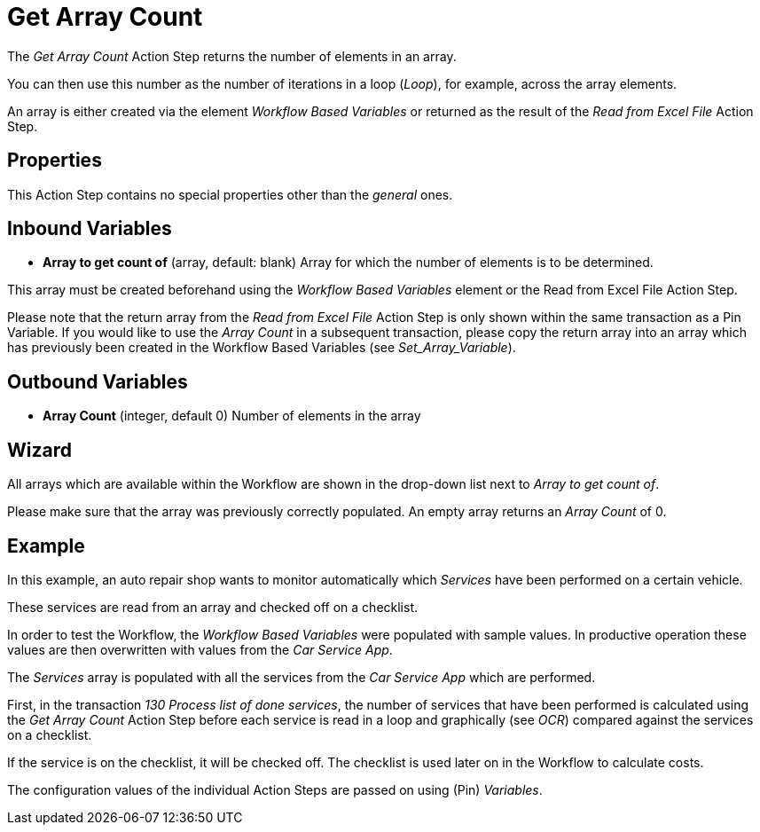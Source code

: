 

= Get Array Count

The _Get Array Count_ Action Step returns the number of elements in an array.

You can then use this number as the number of iterations in a loop (_Loop_), for example, across the array elements.

An array is either created via the element _Workflow Based Variables_
//link:#WorkflowBasedVariables[_+++Workflow Based Variables+++_]
or returned as the result of the _Read from Excel File_ Action Step.

== Properties

This Action Step contains no special properties other than the _general_ ones.
//link:#CommonProperties[+++general+++]

== Inbound Variables

* *Array to get count of* (array, default: blank) Array for which the
number of elements is to be determined.

This array must be created beforehand using the _Workflow Based Variables_ element or
the Read from Excel File Action Step.

Please note that the return array from the _Read from Excel File_ Action
Step is only shown within the same transaction as a Pin Variable. If you
would like to use the _Array Count_ in a subsequent transaction, please
copy the return array into an array which has previously been created in
the Workflow Based Variables (see _Set_Array_Variable_).

== Outbound Variables

* *Array Count* (integer, default 0) Number of elements in the array

== Wizard

//image:media\image1.png[Ein Bild, das Text enthält. Automatiscgenerierte Beschreibung,width=381,height=226]

All arrays which are available within the Workflow are shown in the drop-down list next to _Array to get count of_.

Please make sure that the array was previously correctly populated. An empty array returns an _Array Count_ of 0.

== Example

In this example, an auto repair shop wants to monitor automatically
which _Services_ have been performed on a certain vehicle.

These services are read from an array and checked off on a checklist.

In order to test the Workflow, the _Workflow Based Variables_ were
populated with sample values. In productive operation these values are
then overwritten with values from the _Car Service App_.

//image:media\image2.png[image,width=774,height=446]

The _Services_ array is populated with all the services from the _Car
Service App_ which are performed.

First, in the transaction _130 Process list of done services_, the
number of services that have been performed is calculated using the _Get
Array Count_ Action Step before each service is read in a loop and
graphically (see _OCR_) compared
against the services on a checklist.

If the service is on the checklist, it will be checked off. The
checklist is used later on in the Workflow to calculate costs.

The configuration values of the individual Action Steps are passed on
using (Pin) _Variables_.
////
== Related Elements

The following sections may help you to better understand the
relationships between the individual Excel Workflow elements:

* {blank}
* link:\l[_Workflow Based Variables_]
* _link:\l[Get Array Count]link:#Array_ReadFromArray[Read from Array]_
* link:#_Set_Variable[_Set Array Variable_]
////
